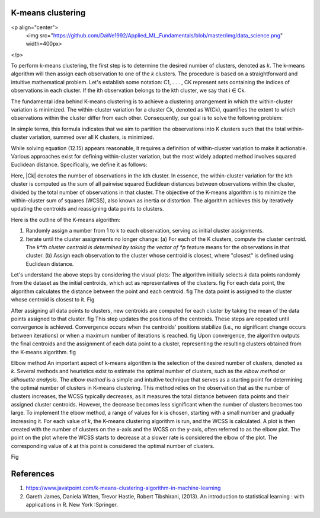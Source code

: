 
******************
K-means clustering
******************


.. contents::
  :local:
  :depth: 3


 *K-means clustering* is a highly efficient and commonly used algorithm for partitioning data into clusters, providing a qualitative interpretation of the data by grouping similar conditions together. 

<p align="center">
	<img src="https://github.com/DaWe1992/Applied_ML_Fundamentals/blob/master/img/data_science.png" width=400px>
</p>

To perform k-means clustering, the first step is to determine the desired number of clusters, denoted as *k*. The k-means algorithm will then assign each observation to one of the *k* clusters. The procedure is based on a straightforward and intuitive mathematical problem. Let's establish some notation: C1, . . . , CK represent sets containing the indices of observations in each cluster. If the ith observation belongs to the kth cluster, we say that i ∈ Ck.

The fundamental idea behind K-means clustering is to achieve a clustering arrangement in which the within-cluster variation is minimized. The within-cluster variation for a cluster Ck, denoted as W(Ck), quantifies the extent to which observations within the cluster differ from each other. Consequently, our goal is to solve the following problem:

In simple terms, this formula indicates that we aim to partition the observations into K clusters such that the total within-cluster variation, summed over all K clusters, is minimized.

While solving equation (12.15) appears reasonable, it requires a definition of within-cluster variation to make it actionable. Various approaches exist for defining within-cluster variation, but the most widely adopted method involves squared Euclidean distance. Specifically, we define it as follows:

Here, |Ck| denotes the number of observations in the kth cluster. In essence, the within-cluster variation for the kth cluster is computed as the sum of all pairwise squared Euclidean distances between observations within the cluster, divided by the total number of observations in that cluster. The objective of the K-means algorithm is to minimize the within-cluster sum of squares (WCSS), also known as inertia or distortion. The algorithm achieves this by iteratively updating the centroids and reassigning data points to clusters.

Here is the outline of the K-means algorithm:

1. Randomly assign a number from 1 to k to each observation, serving as initial cluster assignments.
2. Iterate until the cluster assignments no longer change:
   (a) For each of the K clusters, compute the cluster centroid. The *k*th cluster centroid is determined by taking the vector of *p* feature means for the observations in that cluster.
   (b) Assign each observation to the cluster whose centroid is closest, where "closest" is defined using Euclidean distance.

Let's understand the above steps by considering the visual plots:
The algorithm initially selects *k* data points randomly from the dataset as the initial centroids, which act as representatives of the clusters. 
fig
For each data point, the algorithm calculates the distance between the point and each centroid. 
fig
The data point is assigned to the cluster whose centroid is closest to it. 
Fig

After assigning all data points to clusters, new centroids are computed for each cluster by taking the mean of the data points assigned to that cluster. 
fig
This step updates the positions of the centroids. These steps are repeated until convergence is achieved. Convergence occurs when the centroids' positions stabilize (i.e., no significant change occurs between iterations) or when a maximum number of iterations is reached. 
fig
Upon convergence, the algorithm outputs the final centroids and the assignment of each data point to a cluster, representing the resulting clusters obtained from the K-means algorithm.
fig

Elbow method
An important aspect of k-means algorithm is the selection of the desired number of clusters, denoted as *k*. Several methods and heuristics exist to estimate the optimal number of clusters, such as the *elbow method* or *silhouette analysis*. The *elbow method* is a simple and intuitive technique that serves as a starting point for determining the optimal number of clusters in K-means clustering. This method relies on the observation that as the number of clusters increases, the WCSS typically decreases, as it measures the total distance between data points and their assigned cluster centroids. However, the decrease becomes less significant when the number of clusters becomes too large. To implement the elbow method, a range of values for *k* is chosen, starting with a small number and gradually increasing it. For each value of *k*, the K-means clustering algorithm is run, and the WCSS is calculated. A plot is then created with the number of clusters on the x-axis and the WCSS on the y-axis, often referred to as the elbow plot. The point on the plot where the WCSS starts to decrease at a slower rate is considered the elbow of the plot. The corresponding value of *k* at this point is considered the optimal number of clusters.

Fig






************
References
************

1. https://www.javatpoint.com/k-means-clustering-algorithm-in-machine-learning
2. Gareth James, Daniela Witten, Trevor Hastie, Robert Tibshirani, (2013). An introduction to statistical learning : with applications in R. New York :Springer.



